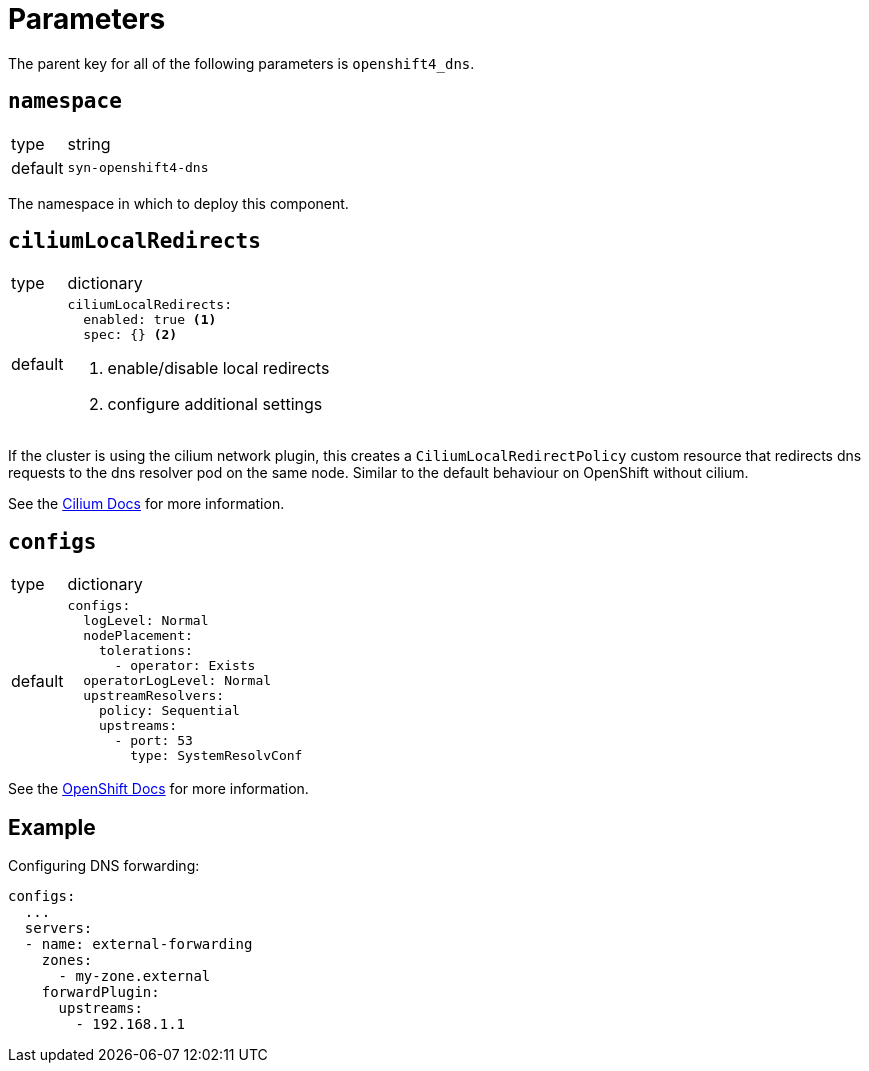 = Parameters

The parent key for all of the following parameters is `openshift4_dns`.

== `namespace`

[horizontal]
type:: string
default:: `syn-openshift4-dns`

The namespace in which to deploy this component.


== `ciliumLocalRedirects`

[horizontal]
type:: dictionary
default::
+
[source,yaml]
----
ciliumLocalRedirects:
  enabled: true <1>
  spec: {} <2>
----
<1> enable/disable local redirects
<2> configure additional settings

If the cluster is using the cilium network plugin, this creates a `CiliumLocalRedirectPolicy` custom resource that redirects dns requests to the dns resolver pod on the same node.
Similar to the default behaviour on OpenShift without cilium.

See the https://docs.cilium.io/en/stable/network/kubernetes/local-redirect-policy/[Cilium Docs] for more information.

== `configs`

[horizontal]
type:: dictionary
default::
+
[source,yaml]
----
configs:
  logLevel: Normal
  nodePlacement:
    tolerations:
      - operator: Exists
  operatorLogLevel: Normal
  upstreamResolvers:
    policy: Sequential
    upstreams:
      - port: 53
        type: SystemResolvConf
----

See the https://docs.openshift.com/container-platform/latest/networking/dns-operator.html[OpenShift Docs] for more information.


== Example

Configuring DNS forwarding:

[source,yaml]
----
configs:
  ...
  servers:
  - name: external-forwarding
    zones:
      - my-zone.external
    forwardPlugin:
      upstreams:
        - 192.168.1.1
----
